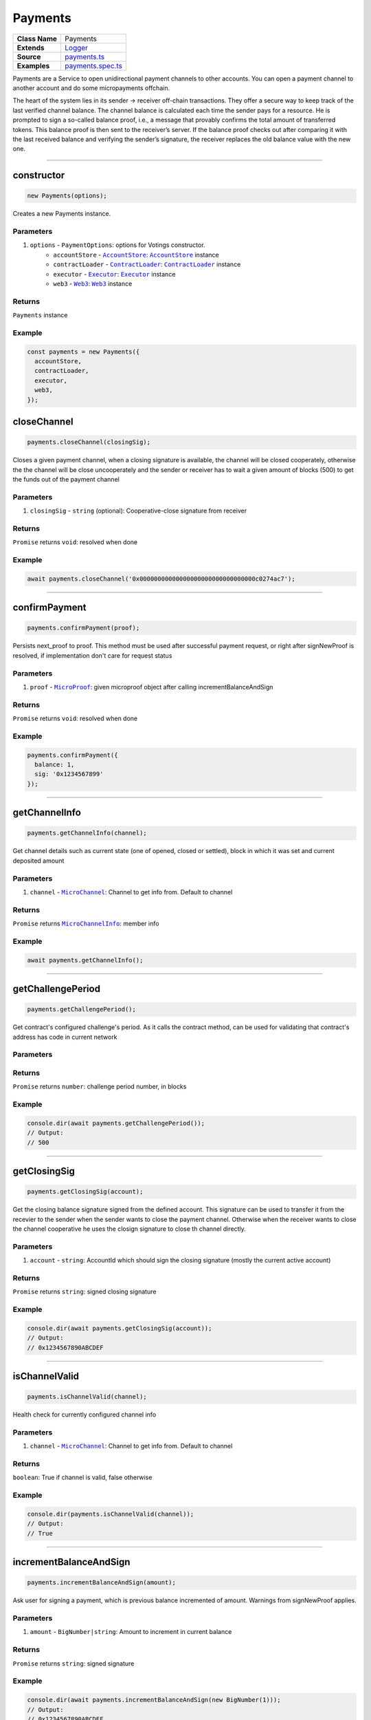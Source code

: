 ================================================================================
Payments
================================================================================

.. list-table::
   :widths: auto
   :stub-columns: 1

   * - Class Name
     - Payments
   * - Extends
     - `Logger <../common/logger.html>`_
   * - Source
     - `payments.ts <https://github.com/evannetwork/api-blockchain-core/tree/master/src/payments.ts>`_
   * - Examples
     - `payments.spec.ts <https://github.com/evannetwork/api-blockchain-core/tree/master/src/payments.spec.ts>`_

Payments are a Service to open unidirectional payment channels to other accounts. You can open a payment channel to another account and do some micropayments offchain.

The heart of the system lies in its sender -> receiver off-chain transactions. They offer a secure way to keep track of the last verified channel balance. The channel balance is calculated each time the sender pays for a resource. He is prompted to sign a so-called balance proof, i.e., a message that provably confirms the total amount of transferred tokens. This balance proof is then sent to the receiver’s server. If the balance proof checks out after comparing it with the last received balance and verifying the sender’s signature, the receiver replaces the old balance value with the new one.


--------------------------------------------------------------------------------

.. _payments_constructor:

constructor
================================================================================

.. code-block:: typescript

  new Payments(options);

Creates a new Payments instance.

----------
Parameters
----------

#. ``options`` - ``PaymentOptions``: options for Votings constructor.
    * ``accountStore`` - |source accountStore|_: |source accountStore|_ instance
    * ``contractLoader`` - |source contractLoader|_: |source contractLoader|_ instance
    * ``executor`` - |source executor|_: |source executor|_ instance
    * ``web3`` - |source web3|_: |source web3|_ instance


-------
Returns
-------

``Payments`` instance

-------
Example
-------

.. code-block:: typescript

  const payments = new Payments({
    accountStore,
    contractLoader,
    executor,
    web3,
  });



.. _payments_closeChannel:

closeChannel
================================================================================

.. code-block:: typescript

  payments.closeChannel(closingSig);

Closes a given payment channel, when a closing signature is available, the channel will be closed cooperately, otherwise the the channel will be close uncooperately and the sender or receiver has to wait a given amount of blocks (500) to get the funds out of the payment channel

----------
Parameters
----------

#. ``closingSig`` - ``string`` (optional): Cooperative-close signature from receiver

-------
Returns
-------

``Promise`` returns ``void``: resolved when done

-------
Example
-------

.. code-block:: typescript

  await payments.closeChannel('0x00000000000000000000000000000000c0274ac7');



--------------------------------------------------------------------------------

.. _payments_confirmPayment:

confirmPayment
================================================================================

.. code-block:: typescript

  payments.confirmPayment(proof);

Persists next_proof to proof. This method must be used after successful payment request, or right after signNewProof is resolved, if implementation don't care for request status

----------
Parameters
----------

#. ``proof`` - |source microproof|_: given microproof object after calling incrementBalanceAndSign

-------
Returns
-------

``Promise`` returns ``void``: resolved when done

-------
Example
-------

.. code-block:: typescript

  payments.confirmPayment({
    balance: 1,
    sig: '0x1234567899'
  });



--------------------------------------------------------------------------------

.. _payments_getChannelInfo:

getChannelInfo
================================================================================

.. code-block:: typescript

  payments.getChannelInfo(channel);

Get channel details such as current state (one of opened, closed or settled), block in which it was set and current deposited amount

----------
Parameters
----------

#. ``channel`` - |source microchannel|_: Channel to get info from. Default to channel

-------
Returns
-------

``Promise`` returns |source microchannelinfo|_: member info

-------
Example
-------

.. code-block:: typescript

  await payments.getChannelInfo();



--------------------------------------------------------------------------------

.. _payments_getChallengePeriod:

getChallengePeriod
================================================================================

.. code-block:: typescript

  payments.getChallengePeriod();

Get contract's configured challenge's period. As it calls the contract method, can be used for validating that contract's address has code in current network

----------
Parameters
----------

-------
Returns
-------

``Promise`` returns ``number``: challenge period number, in blocks

-------
Example
-------

.. code-block:: typescript

  console.dir(await payments.getChallengePeriod());
  // Output:
  // 500



--------------------------------------------------------------------------------

.. _payments_getClosingSig:

getClosingSig
================================================================================

.. code-block:: typescript

  payments.getClosingSig(account);

Get the closing balance signature signed from the defined account. This signature can be used to transfer it from the recevier to the sender when the sender wants to close the payment channel. Otherwise when the receiver wants to close the channel cooperative he uses the closign signature to close th channel directly.

----------
Parameters
----------

#. ``account`` - ``string``: AccountId which should sign the closing signature (mostly the current active account)

-------
Returns
-------

``Promise`` returns ``string``: signed closing signature

-------
Example
-------

.. code-block:: typescript

  console.dir(await payments.getClosingSig(account));
  // Output:
  // 0x1234567890ABCDEF


--------------------------------------------------------------------------------

.. _payments_isChannelValid:

isChannelValid
================================================================================

.. code-block:: typescript

  payments.isChannelValid(channel);

Health check for currently configured channel info

----------
Parameters
----------

#. ``channel`` - |source microchannel|_: Channel to get info from. Default to channel

-------
Returns
-------

``boolean``: True if channel is valid, false otherwise

-------
Example
-------

.. code-block:: typescript

  console.dir(payments.isChannelValid(channel));
  // Output:
  // True


--------------------------------------------------------------------------------

.. _payments_incrementBalanceAndSign:

incrementBalanceAndSign
================================================================================

.. code-block:: typescript

  payments.incrementBalanceAndSign(amount);

Ask user for signing a payment, which is previous balance incremented of amount. Warnings from signNewProof applies.

----------
Parameters
----------

#. ``amount`` - ``BigNumber|string``: Amount to increment in current balance

-------
Returns
-------

``Promise`` returns ``string``: signed signature

-------
Example
-------

.. code-block:: typescript

  console.dir(await payments.incrementBalanceAndSign(new BigNumber(1)));
  // Output:
  // 0x1234567890ABCDEF


--------------------------------------------------------------------------------

.. _payments_loadChannelFromBlockchain:

loadChannelFromBlockchain
================================================================================

.. code-block:: typescript

  payments.loadChannelFromBlockchain(account, receiver);

Scan the blockchain for an open channel, and load it with 0 balance. The 0 balance may be overwritten with setBalance if server replies with a updated balance on first request. It should ask user for signing the zero-balance proof. Throws/reject if no open channel was found.

----------
Parameters
----------

#. ``account`` - ``string``: Sender/client's account address
#. ``receiver`` - ``string``: Receiver/server's account address

-------
Returns
-------

``Promise`` returns |source microchannel|_: channel info, if a channel was found

-------
Example
-------

.. code-block:: typescript

  await payments.loadChannelFromBlockchain('0x2222222222222222222222222222222222222222', '0x2222222222222222222222222222222222222223');


--------------------------------------------------------------------------------

.. _payments_openChannel:

openChannel
================================================================================

.. code-block:: typescript

  payments.openChannel(account, receiver, deposit);

Open a channel for account to receiver, depositing some EVE on it. Replaces current channel data

----------
Parameters
----------

#. ``account`` - ``string``: Sender/client's account address
#. ``receiver`` - ``string``: Receiver/server's account address
#. ``deposit`` - ``BigNumber|string``: deposit in WEI

-------
Returns
-------

``Promise`` returns |source microchannel|_: channel info

-------
Example
-------

.. code-block:: typescript

  await payments.openChannel('0x2222222222222222222222222222222222222222', '0x2222222222222222222222222222222222222223', new BigNumber(5));


--------------------------------------------------------------------------------

.. _payments_setChannelManager:

setChannelManager
================================================================================

.. code-block:: typescript

  payments.setChannelManager(channelManager);

sets a new channelmanager contract to the current instance

----------
Parameters
----------

#. ``channelManager`` - ``string``: the new channelmanager address

-------
Returns
-------

void

-------
Example
-------

.. code-block:: typescript

  payments.setChannelManager('0x2222222222222222222222222222222222222222');


--------------------------------------------------------------------------------

.. _payments_setChannel:

setChannel
================================================================================

.. code-block:: typescript

  payments.setChannel(channel);

Set channel info. Can be used to externally [re]store an externally persisted channel info

----------
Parameters
----------

#. ``channelManager`` - |source microchannel|_: Channel info to be set

-------
Returns
-------

void

-------
Example
-------

.. code-block:: typescript

  payments.setChannel({
    account: '0x1234',
    receiver: '0x1234'
    block: 12346,
    proof: {
      balance: 1,
      sig: '0x12345677899'
    }
  });


--------------------------------------------------------------------------------

.. _payments_signNewProof:

signNewProof
================================================================================

.. code-block:: typescript

  payments.signNewProof(proof);

Ask user for signing a channel balance. Notice it's the final balance, not the increment, and that the new balance is set in next_proof, requiring a confirmPayment call to persist it, after successful request.

Implementation can choose to call confirmPayment right after this call resolves, assuming request will be successful after payment is signed.

----------
Parameters
----------

#. ``proof`` - |source microproof|_ (optional): Balance proof to be signed

-------
Returns
-------

``Promise`` returns |source microproof|_: signature

-------
Example
-------

.. code-block:: typescript

  payments.signNewProof({
    balance: 1,
    sig: '0x12345677899'
  });


--------------------------------------------------------------------------------


.. _payments_signMessage:

signMessage
================================================================================

.. code-block:: typescript

  payments.signMessage(msg);

Ask user for signing a string with eth_accounts_sign

----------
Parameters
----------

#. ``msg`` - ``string``: Data to be signed

-------
Returns
-------

``Promise`` returns ``string``: signed data

-------
Example
-------

.. code-block:: typescript

  await payments.signMessage('This is a message');


--------------------------------------------------------------------------------

.. _payments_topUpChannel:

topUpChannel
================================================================================

.. code-block:: typescript

  payments.topUpChannel(deposit);

Top up current channel, by depositing some [more] EVE to it

----------
Parameters
----------

#. ``deposit`` - ``BigNumber|string``: EVE (in wei) to be deposited in the channel

-------
Returns
-------

``Promise`` returns ``void``: resolved when done

-------
Example
-------

.. code-block:: typescript

  await payments.topUpChannel(new BigNumber(5));

------------------------------------------------------------------------------

= Additional Components =
=========================

Interfaces
==========

.. _payments_MicroProof:

----------
MicroProof
----------

#. ``balance`` - ``BigNumber``: balance value
#. ``sig`` - ``string`` (optional): balance signature


.. _payments_MicroChannel:

------------
MicroChannel
------------

#. ``account`` - ``string``: Sender/client's account address
#. ``receiver`` - ``string``: Receiver/server's account address
#. ``block`` - ``number``: Open channel block number
#. ``proof`` - |source microproof|_: Current balance proof
#. ``next_proof`` - |source microproof|_ (optional): Next balance proof, persisted with confirmPayment
#. ``closing_sig`` - ``string`` (optional): Cooperative close signature from receiver


.. _payments_MicroChannelInfo:

----------------
MicroChannelInfo
----------------

#. ``state`` - ``string``: Current channel state, one of 'opened', 'closed' or 'settled'
#. ``block`` - ``number``: Block of current state (opened=open block number, closed=channel close requested block number, settled=settlement block number)
#. ``deposit`` - ``BigNumber``: Current channel deposited sum
#. ``withdrawn`` - ``BigNumber``: Value already taken from the channel



.. required for building markup

.. |source contractLoader| replace:: ``ContractLoader``
.. _source contractLoader: ../contracts/contract-loader.html

.. |source executor| replace:: ``Executor``
.. _source executor: ../blockchain/executor.html

.. |source accountStore| replace:: ``AccountStore``
.. _source accountStore: ../blockchain/account-store.html

.. |source microproof| replace:: ``MicroProof``
.. _source microproof: #microproof

.. |source microchannel| replace:: ``MicroChannel``
.. _source microchannel: #microchannel

.. |source microchannelinfo| replace:: ``MicroChannelInfo``
.. _source microchannelinfo: #microchannelinfo

.. |source web3| replace:: ``Web3``
.. _source web3: https://github.com/ethereum/web3.js/
